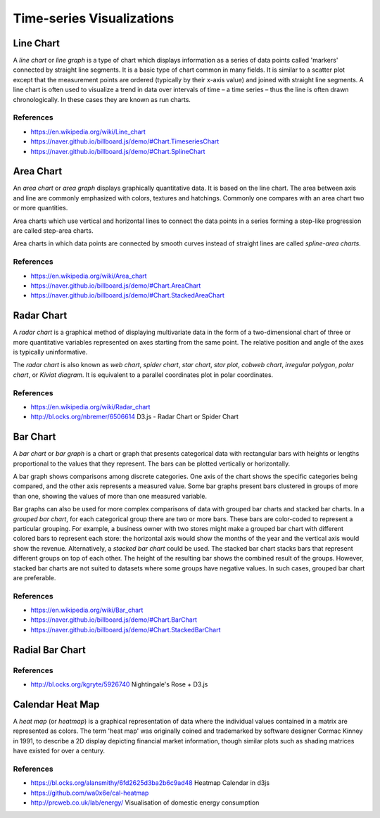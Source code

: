 
==========================
Time-series Visualizations
==========================


Line Chart
==========

A *line chart* or *line graph* is a type of chart which displays information
as a series of data points called 'markers' connected by straight line
segments. It is a basic type of chart common in many fields. It is similar to
a scatter plot except that the measurement points are ordered (typically by
their x-axis value) and joined with straight line segments. A line chart is
often used to visualize a trend in data over intervals of time – a time series
– thus the line is often drawn chronologically. In these cases they are known
as run charts.


References
----------

* https://en.wikipedia.org/wiki/Line_chart
* https://naver.github.io/billboard.js/demo/#Chart.TimeseriesChart
* https://naver.github.io/billboard.js/demo/#Chart.SplineChart


Area Chart
==========

An *area chart* or *area graph* displays graphically quantitative data. It is
based on the line chart. The area between axis and line are commonly
emphasized with colors, textures and hatchings. Commonly one compares with an
area chart two or more quantities.

Area charts which use vertical and horizontal lines to connect the data points
in a series forming a step-like progression are called step-area charts.

Area charts in which data points are connected by smooth curves instead of
straight lines are called *spline-area charts*.

References
----------

* https://en.wikipedia.org/wiki/Area_chart
* https://naver.github.io/billboard.js/demo/#Chart.AreaChart
* https://naver.github.io/billboard.js/demo/#Chart.StackedAreaChart


Radar Chart
===========

A *radar chart* is a graphical method of displaying multivariate data in the
form of a two-dimensional chart of three or more quantitative variables
represented on axes starting from the same point. The relative position and
angle of the axes is typically uninformative.

The *radar chart* is also known as *web chart*, *spider chart*, *star chart*,
*star plot*, *cobweb chart*, *irregular polygon*, *polar chart*, or *Kiviat
diagram*. It is equivalent to a parallel coordinates plot in polar
coordinates.


References
----------

* https://en.wikipedia.org/wiki/Radar_chart
* http://bl.ocks.org/nbremer/6506614 D3.js - Radar Chart or Spider Chart


Bar Chart
=========

A *bar chart* or *bar graph* is a chart or graph that presents categorical
data with rectangular bars with heights or lengths proportional to the values
that they represent. The bars can be plotted vertically or horizontally.

A bar graph shows comparisons among discrete categories. One axis of the chart
shows the specific categories being compared, and the other axis represents a
measured value. Some bar graphs present bars clustered in groups of more than
one, showing the values of more than one measured variable.

Bar graphs can also be used for more complex comparisons of data with grouped
bar charts and stacked bar charts. In a *grouped bar chart*, for each
categorical group there are two or more bars. These bars are color-coded to
represent a particular grouping. For example, a business owner with two stores
might make a grouped bar chart with different colored bars to represent each
store: the horizontal axis would show the months of the year and the vertical
axis would show the revenue. Alternatively, a *stacked bar chart* could be
used. The stacked bar chart stacks bars that represent different groups on top
of each other. The height of the resulting bar shows the combined result of
the groups. However, stacked bar charts are not suited to datasets where some
groups have negative values. In such cases, grouped bar chart are preferable.


References
----------

* https://en.wikipedia.org/wiki/Bar_chart
* https://naver.github.io/billboard.js/demo/#Chart.BarChart
* https://naver.github.io/billboard.js/demo/#Chart.StackedBarChart


Radial Bar Chart
================


References
----------

* http://bl.ocks.org/kgryte/5926740 Nightingale's Rose + D3.js


Calendar Heat Map
=================

A *heat map* (or *heatmap*) is a graphical representation of data where the
individual values contained in a matrix are represented as colors. The term
'heat map' was originally coined and trademarked by software designer Cormac
Kinney in 1991, to describe a 2D display depicting financial market
information, though similar plots such as shading matrices have existed for
over a century.


References
----------

* https://bl.ocks.org/alansmithy/6fd2625d3ba2b6c9ad48 Heatmap Calendar in d3js
* https://github.com/wa0x6e/cal-heatmap
* http://prcweb.co.uk/lab/energy/ Visualisation of domestic energy consumption